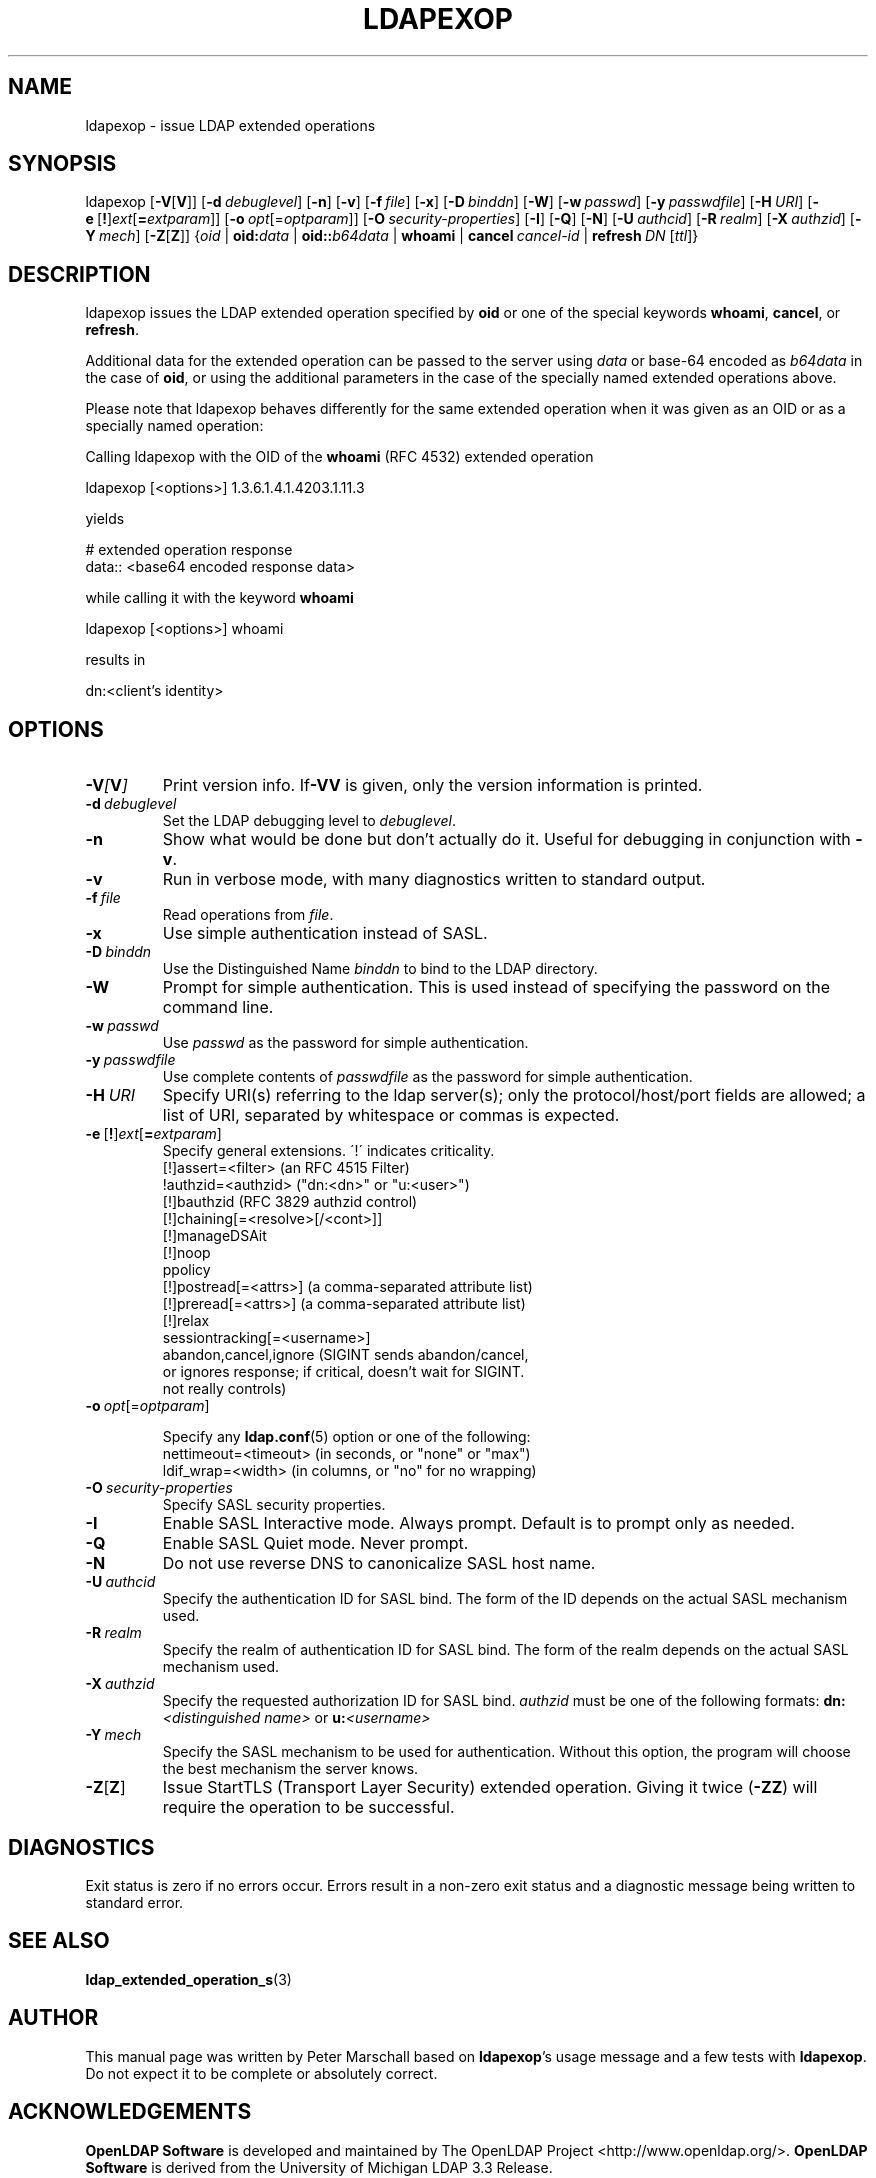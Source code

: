 .\" $OpenLDAP$
.\" This contribution is derived from OpenLDAP Software.
.\" All of the modifications to OpenLDAP Software represented in this
.\" contribution were developed by Peter Marschall <peter@adpm.de>.
.\" I have not assigned rights and/or interest in this work to any party.
.\"
.\" Copyright 2009 Peter Marschall
.\" Redistribution and use in source and binary forms, with or without
.\" modification, are permitted only as authorized by the OpenLDAP Public License.
.\"
.\" A copy of this license is available in file LICENSE in the
.\" top-level directory of the distribution or, alternatively, at
.\" http://www.OpenLDAP.org/license.html.

.TH LDAPEXOP 1

.SH NAME
ldapexop \- issue LDAP extended operations

.SH SYNOPSIS
ldapexop
[\c
.BR \-V [ V ]]
[\c
.BI \-d \ debuglevel\fR]
[\c
.BR \-n ]
[\c
.BR \-v ]
[\c
.BI \-f \ file\fR]
[\c
.BR \-x ]
[\c
.BI \-D \ binddn\fR]
[\c
.BR \-W ]
[\c
.BI \-w \ passwd\fR]
[\c
.BI \-y \ passwdfile\fR]
[\c
.BI \-H \ URI\fR]
[\c
.BR \-e \ [ ! ] \fIext\fP [ =\fIextparam\fP ]]
[\c
.BI \-o \ opt \fR[= optparam \fR]]
[\c
.BI \-O \ security-properties\fR]
[\c
.BR \-I ]
[\c
.BR \-Q ]
[\c
.BR \-N ]
[\c
.BI \-U \ authcid\fR]
[\c
.BI \-R \ realm\fR]
[\c
.BI \-X \ authzid\fR]
[\c
.BI \-Y \ mech\fR]
[\c
.BR \-Z [ Z ]]
{\c
.I oid
|
.BI oid: data
|
.BI oid:: b64data
|
.B whoami
|
.BI cancel \ cancel-id
|
.BI refresh \ DN \ \fR[\fIttl\fR]}

.SH DESCRIPTION
ldapexop issues the LDAP extended operation specified by \fBoid\fP
or one of the special keywords \fBwhoami\fP, \fBcancel\fP, or \fBrefresh\fP.

Additional data for the extended operation can be passed to the server using
\fIdata\fP or base-64 encoded as \fIb64data\fP in the case of \fBoid\fP,
or using the additional parameters in the case of the specially named extended
operations above.

Please note that ldapexop behaves differently for the same extended operation
when it was given as an OID or as a specially named operation:

Calling ldapexop with the OID of the \fBwhoami\fP (RFC 4532) extended operation
.nf

  ldapexop [<options>] 1.3.6.1.4.1.4203.1.11.3

.fi
yields
.nf

  # extended operation response
  data:: <base64 encoded response data>

.fi
while calling it with the keyword \fBwhoami\fP
.nf

  ldapexop [<options>] whoami

.fi
results in
.nf

  dn:<client's identity>

.fi


.SH OPTIONS
.TP
.BI \-V [ V ]
Print version info.
If\fB\-VV\fP is given, only the version information is printed.
.TP
.BI \-d \ debuglevel
Set the LDAP debugging level to \fIdebuglevel\fP.
.TP
.BI \-n
Show what would be done but don't actually do it.
Useful for debugging in conjunction with \fB\-v\fP.
.TP
.BI \-v
Run in verbose mode, with many diagnostics written to standard output.
.TP
.BI \-f \ file
Read operations from \fIfile\fP.
.TP
.BI \-x
Use simple authentication instead of SASL.
.TP
.BI \-D \ binddn
Use the Distinguished Name \fIbinddn\fP to bind to the LDAP directory.
.TP
.BI \-W
Prompt for simple authentication.
This is used instead of specifying the password on the command line.
.TP
.BI \-w \ passwd
Use \fIpasswd\fP as the password for simple authentication.
.TP
.BI \-y \ passwdfile
Use complete contents of \fIpasswdfile\fP as the password for
simple authentication.
.TP
.BI \-H \ URI
Specify URI(s) referring to the ldap server(s); only the protocol/host/port
fields are allowed; a list of URI, separated by whitespace or commas
is expected.
.TP
.BR \-e \ [ ! ] \fIext\fP [ =\fIextparam\fP ]
Specify general extensions.  \'!\' indicates criticality.
.nf
  [!]assert=<filter>    (an RFC 4515 Filter)
  !authzid=<authzid>    ("dn:<dn>" or "u:<user>")
  [!]bauthzid           (RFC 3829 authzid control)
  [!]chaining[=<resolve>[/<cont>]]
  [!]manageDSAit
  [!]noop
  ppolicy
  [!]postread[=<attrs>] (a comma-separated attribute list)
  [!]preread[=<attrs>]  (a comma-separated attribute list)
  [!]relax
  sessiontracking[=<username>]
  abandon,cancel,ignore (SIGINT sends abandon/cancel,
  or ignores response; if critical, doesn't wait for SIGINT.
  not really controls)
.fi
.TP
.BI \-o \ opt \fR[= optparam \fR]

Specify any
.BR ldap.conf (5)
option or one of the following:
.nf
  nettimeout=<timeout>  (in seconds, or "none" or "max")
  ldif_wrap=<width>     (in columns, or "no" for no wrapping)
.fi

.TP
.BI \-O \ security-properties
Specify SASL security properties.
.TP
.BI \-I
Enable SASL Interactive mode.  Always prompt.  Default is to prompt
only as needed.
.TP
.BI \-Q
Enable SASL Quiet mode.  Never prompt.
.TP
.B \-N
Do not use reverse DNS to canonicalize SASL host name.
.TP
.BI \-U \ authcid
Specify the authentication ID for SASL bind. The form of the ID
depends on the actual SASL mechanism used.
.TP
.BI \-R \ realm
Specify the realm of authentication ID for SASL bind. The form of the realm
depends on the actual SASL mechanism used.
.TP
.BI \-X \ authzid
Specify the requested authorization ID for SASL bind.
.I authzid
must be one of the following formats:
.BI dn: "<distinguished name>"
or
.BI u: <username>
.TP
.BI \-Y \ mech
Specify the SASL mechanism to be used for authentication.
Without this option, the program will choose the best mechanism the server knows.
.TP
.BR \-Z [ Z ]
Issue StartTLS (Transport Layer Security) extended operation.
Giving it twice (\fB\-ZZ\fP) will require the operation to be successful.

.SH DIAGNOSTICS
Exit status is zero if no errors occur.
Errors result in a non-zero exit status and
a diagnostic message being written to standard error.

.SH "SEE ALSO"
.BR ldap_extended_operation_s (3)

.SH AUTHOR
This manual page was written by Peter Marschall
based on \fBldapexop\fP's usage message and a few tests
with \fBldapexop\fP.
Do not expect it to be complete or absolutely correct.

.SH ACKNOWLEDGEMENTS
.\" Shared Project Acknowledgement Text
.B "OpenLDAP Software"
is developed and maintained by The OpenLDAP Project <http://www.openldap.org/>.
.B "OpenLDAP Software"
is derived from the University of Michigan LDAP 3.3 Release.  

